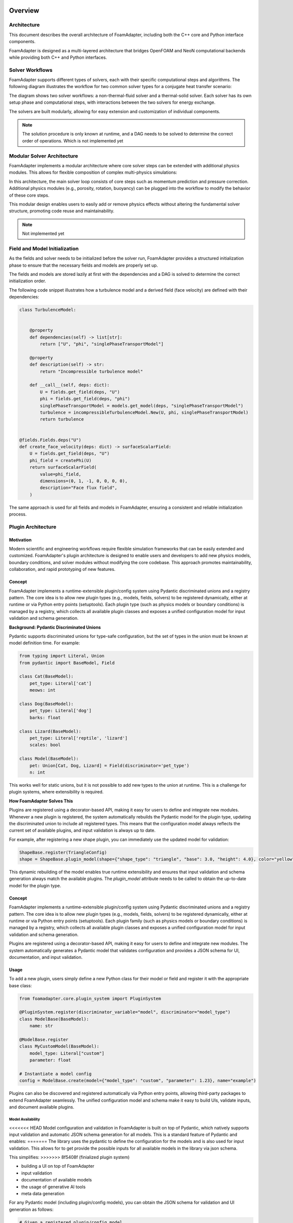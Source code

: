 Overview
========

Architecture
------------

This document describes the overall architecture of FoamAdapter, including both the C++ core and Python interface components.

FoamAdapter is designed as a multi-layered architecture that bridges OpenFOAM and NeoN computational backends while providing both C++ and Python interfaces.


Solver Workflows
----------------

FoamAdapter supports different types of solvers, each with their specific computational steps and algorithms. The following diagram illustrates the workflow for two common solver types for a conjugate heat transfer scenario:

.. mermaid::

    %%{init: {'flowchart': { 'htmlLabels': true, 'wrap': true }}}%%
    flowchart TB
        subgraph setup1 ["setup "]
            direction TB
            S1A["Initialize Fields"]
        end

        subgraph setup2 ["setup"]
            direction TB
            S2A["Initialize Temperature Field"]
        end

        subgraph S1 ["non-thermal-fluid solver"]
            direction TB
            S1C["Momentum Predictor"]
            S1C --> S1E["Solve Energy Equation"]
            S1E --> S1F["Pressure Corrector<br/>PISO Loop"]
            S1F --> S1J["Update turbulence Model"]
        end

        subgraph S2 ["thermal-solid solver"]
            direction TB
            S2B["Solve Energy Equation"] --> S2D["Update Solid Properties"]
        end

        setup1 --> S1C
        setup2 --> S2B
        S1E --> S2B
        S2B --> S1E


The diagram shows two solver workflows: a non-thermal-fluid solver and a thermal-solid solver. Each solver has its own setup phase and computational steps, with interactions between the two solvers for energy exchange.

The solvers are built modularly, allowing for easy extension and customization of individual components.

.. note::

    The solution procedure is only known at runtime, and a DAG needs to be solved to determine the correct order of operations. Which is not implemented yet

Modular Solver Architecture
---------------------------

FoamAdapter implements a modular architecture where core solver steps can be extended with additional physics modules. This allows for flexible composition of complex multi-physics simulations:

.. mermaid::

   flowchart TD

        subgraph MAIN ["Main Solver Loop"]
            STEP1["Momentum Predictor<br/>Solve velocity equation"]
            STEP2["Additional Physics Modules"]
            STEP3["Pressure Corrector<br/>Ensure mass conservation"]
            STEP4["Field Updates<br/>Correct U, φ, turbulence"]
        end

        STEP1 --> STEP2
        STEP2 --> STEP3
        STEP3 --> STEP4

        %% Physics Extensions (simplified)
        subgraph AddPhysics ["Additional Physics Modules"]
            direction TB
            POROSITY["Porosity"]
            ROTATION["Rotating Reference Frame"]
            BUOYANCY["Boussinesq Approximation"]
        end
        POROSITY -.-> STEP1
        ROTATION -.-> STEP1
        BUOYANCY -.-> STEP2
        BUOYANCY -.-> STEP3

        style MAIN fill:#E3F2FD
        style AddPhysics fill:#E3F2FD
        style STEP1 fill:#2196F3,color:#fff
        style STEP2 fill:#FF9800,color:#fff
        style STEP3 fill:#9C27B0,color:#fff
        style STEP4 fill:#607D8B,color:#fff


In this architecture, the main solver loop consists of core steps such as momentum prediction and pressure correction. Additional physics modules (e.g., porosity, rotation, buoyancy) can be plugged into the workflow to modify the behavior of these core steps.

This modular design enables users to easily add or remove physics effects without altering the fundamental solver structure, promoting code reuse and maintainability.

.. note::

    Not implemented yet

Field and Model Initialization
------------------------------

As the fields and solver needs to be initialized before the solver run, FoamAdapter provides a structured initialization phase to ensure that the necessary fields and models are properly set up.

The fields and models are stored lazily at first with the dependencies and a DAG is solved to determine the correct initialization order.


.. image:: pimpleDag.png
   :alt: DAG of field and model dependencies for pimpleFoam
   :align: center

The following code snippet illustrates how a turbulence model and a derived field (face velocity) are defined with their dependencies:

.. code-block:: python

    class TurbulenceModel:


        @property
        def dependencies(self) -> list[str]:
            return ["U", "phi", "singlePhaseTransportModel"]

        @property
        def description(self) -> str:
            return "Incompressible turbulence model"

        def __call__(self, deps: dict):
            U = fields.get_field(deps, "U")
            phi = fields.get_field(deps, "phi")
            singlePhaseTransportModel = models.get_model(deps, "singlePhaseTransportModel")
            turbulence = incompressibleTurbulenceModel.New(U, phi, singlePhaseTransportModel)
            return turbulence


    @fields.Fields.deps("U")
    def create_face_velocity(deps: dict) -> surfaceScalarField:
        U = fields.get_field(deps, "U")
        phi_field = createPhi(U)
        return surfaceScalarField(
            value=phi_field,
            dimensions=(0, 1, -1, 0, 0, 0, 0),
            description="Face flux field",
        )

The same approach is used for all fields and models in FoamAdapter, ensuring a consistent and reliable initialization process.

Plugin Architecture
-------------------

Motivation
^^^^^^^^^^

Modern scientific and engineering workflows require flexible simulation frameworks that can be easily extended and customized. FoamAdapter's plugin architecture is designed to enable users and developers to add new physics models, boundary conditions, and solver modules without modifying the core codebase. This approach promotes maintainability, collaboration, and rapid prototyping of new features.


Concept
^^^^^^^
FoamAdapter implements a runtime-extensible plugin/config system using Pydantic discriminated unions and a registry pattern. The core idea is to allow new plugin types (e.g., models, fields, solvers) to be registered dynamically, either at runtime or via Python entry points (setuptools).
Each plugin type (such as physics models or boundary conditions) is managed by a registry, which collects all available plugin classes and exposes a unified configuration model for input validation and schema generation.

**Background: Pydantic Discriminated Unions**

Pydantic supports discriminated unions for type-safe configuration, but the set of types in the union must be known at model definition time. For example:

.. code-block:: python

    from typing import Literal, Union
    from pydantic import BaseModel, Field

    class Cat(BaseModel):
        pet_type: Literal['cat']
        meows: int

    class Dog(BaseModel):
        pet_type: Literal['dog']
        barks: float

    class Lizard(BaseModel):
        pet_type: Literal['reptile', 'lizard']
        scales: bool

    class Model(BaseModel):
        pet: Union[Cat, Dog, Lizard] = Field(discriminator='pet_type')
        n: int

This works well for static unions, but it is not possible to add new types to the union at runtime. This is a challenge for plugin systems, where extensibility is required.

**How FoamAdapter Solves This**

Plugins are registered using a decorator-based API, making it easy for users to define and integrate new modules. Whenever a new plugin is registered, the system automatically rebuilds the Pydantic model for the plugin type, updating the discriminated union to include all registered types. This means that the configuration model always reflects the current set of available plugins, and input validation is always up to date.

For example, after registering a new shape plugin, you can immediately use the updated model for validation:

.. code-block:: python

    ShapeBase.register(TriangleConfig)
    shape = ShapeBase.plugin_model(shape={"shape_type": "triangle", "base": 3.0, "height": 4.0}, color="yellow")

This dynamic rebuilding of the model enables true runtime extensibility and ensures that input validation and schema generation always match the available plugins. The `plugin_model` attribute needs to be called to obtain the up-to-date model for the plugin type.

Concept
^^^^^^^
FoamAdapter implements a runtime-extensible plugin/config system using Pydantic discriminated unions and a registry pattern. The core idea is to allow new plugin types (e.g., models, fields, solvers) to be registered dynamically, either at runtime or via Python entry points (setuptools). Each plugin family (such as physics models or boundary conditions) is managed by a registry, which collects all available plugin classes and exposes a unified configuration model for input validation and schema generation.

Plugins are registered using a decorator-based API, making it easy for users to define and integrate new modules. The system automatically generates a Pydantic model that validates configuration and provides a JSON schema for UI, documentation, and input validation.

Usage
^^^^^
To add a new plugin, users simply define a new Python class for their model or field and register it with the appropriate base class:

.. code-block:: python

    from foamadapter.core.plugin_system import PluginSystem

    @PluginSystem.register(discriminator_variable="model", discriminator="model_type")
    class ModelBase(BaseModel):
        name: str

    @ModelBase.register
    class MyCustomModel(BaseModel):
        model_type: Literal["custom"]
        parameter: float

    # Instantiate a model config
    config = ModelBase.create(model={"model_type": "custom", "parameter": 1.23}, name="example")

Plugins can also be discovered and registered automatically via Python entry points, allowing third-party packages to extend FoamAdapter seamlessly. The unified configuration model and schema make it easy to build UIs, validate inputs, and document available plugins.


Model Availability
~~~~~~~~~~~~~~~~~~

<<<<<<< HEAD
Model configuration and validation in FoamAdapter is built on top of Pydantic, which natively supports input validation and automatic JSON schema generation for all models.
This is a standard feature of Pydantic and enables:
=======
The library uses the pydantic to define the configuration for the models and is also used for input validation. This allows for to get provide the possible inputs for all available models in the library via json schema.

This simplifies:
>>>>>>> 8f5408f (finialized plugin system)

* building a UI on top of FoamAdapter
* input validation
* documentation of available models
* the usage of generative AI tools
* meta data generation

For any Pydantic model (including plugin/config models), you can obtain the JSON schema for validation and UI generation as follows:

.. code-block:: python

    # Given a registered plugin/config model
    schema = ShapeBase.plugin_model.model_json_schema()
    # Or for any Pydantic model:
    schema = MyModel.model_json_schema()

This makes it easy to discover available fields, types, and constraints for all models in the library.

    Partially implemented but needs to be refined in combination with the plugin architecture.

Architecture
============

This document describes the overall architecture of FoamAdapter, including both the C++ core and Python interface components.

Overview
--------

FoamAdapter is designed as a multi-layered architecture that bridges OpenFOAM and NeoN computational backends while providing both C++ and Python interfaces.

.. mermaid::

   graph TB
       A[Python CLI/API] --> B[foamadapter Python Module]
       B --> C[pybFoam Bindings]
       C --> D[FoamAdapter C++ Core]
       D --> E[NeoN Backend]
       D --> F[OpenFOAM Libraries]
       E --> G[GPU/CPU Execution]
       F --> H[OpenFOAM Solvers]

.. note::

    Partially implemented but needs to be refined in combination with the plugin architecture.
